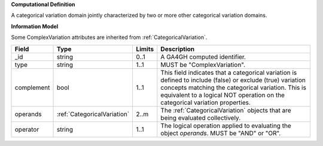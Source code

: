 **Computational Definition**

A categorical variation domain jointly characterized by two or more other categorical  variation domains.

**Information Model**

Some ComplexVariation attributes are inherited from :ref:`CategoricalVariation`.

.. list-table::
   :class: clean-wrap
   :header-rows: 1
   :align: left
   :widths: auto
   
   *  - Field
      - Type
      - Limits
      - Description
   *  - _id
      - string
      - 0..1
      - A GA4GH computed identifier.
   *  - type
      - string
      - 1..1
      - MUST be "ComplexVariation".
   *  - complement
      - bool
      - 1..1
      - This field indicates that a categorical variation is defined to include (false) or exclude (true) variation concepts matching the categorical variation. This is  equivalent to a logical NOT operation on the categorical variation properties.
   *  - operands
      - :ref:`CategoricalVariation`
      - 2..m
      - The :ref:`CategoricalVariation` objects that are being evaluated collectively.
   *  - operator
      - string
      - 1..1
      - The logical operation applied to evaluating the object *operands*. MUST be "AND" or "OR".
